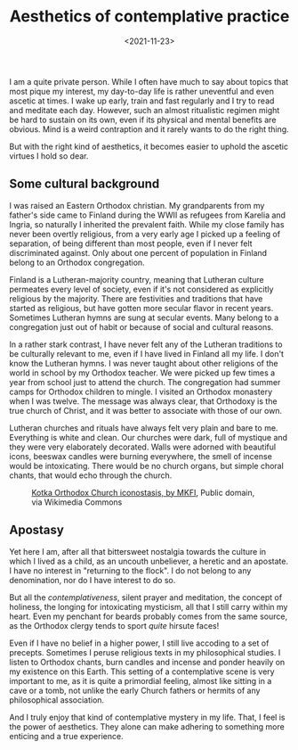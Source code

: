 #+TITLE: Aesthetics of contemplative practice
#+DATE: <2021-11-23>
#+KEYWORDS: philosophy
#+DESCRIPTION: With the right kind of aesthetics, it becomes easier to uphold the ascetic virtues I hold so dear.

I am a quite private person. While I often have much to say about topics that most pique my interest, my day-to-day life is rather uneventful and even ascetic at times. I wake up early, train and fast regularly and I try to read and meditate each day. However, such an almost ritualistic regimen might be hard to sustain on its own, even if its physical and mental benefits are obvious. Mind is a weird contraption and it rarely wants to do the right thing.

But with the right kind of aesthetics, it becomes easier to uphold the ascetic virtues I hold so dear.

** Some cultural background

I was raised an Eastern Orthodox christian. My grandparents from my father's side came to Finland during the WWII as refugees from Karelia and Ingria, so naturally I inherited the prevalent faith. While my close family has never been overtly religious, from a very early age I picked up a feeling of separation, of being different than most people, even if I never felt discriminated against. Only about one percent of population in Finland belong to an Orthodox congregation.

Finland is a Lutheran-majority country, meaning that Lutheran culture permeates every level of society, even if it's not considered as explicitly religious by the majority. There are festivities and traditions that have started as religious, but have gotten more secular flavor in recent years. Sometimes Lutheran hymns are sung at secular events. Many belong to a congregation just out of habit or because of social and cultural reasons.

In a rather stark contrast, I have never felt any of the Lutheran traditions to be culturally relevant to me, even if I have lived in Finland all my life. I don't know the Lutheran hymns. I was never taught about other religions of the world in school by my Orthodox teacher. We were picked up few times a year from school just to attend the church. The congregation had summer camps for Orthodox children to mingle. I visited an Orthodox monastery when I was twelve. The message was always clear, that Orthodoxy is the true church of Christ, and it was better to associate with those of our own.

Lutheran churches and rituals have always felt very plain and bare to me. Everything is white and clean. Our churches were dark, full of mystique and they were very elaborately decorated. Walls were adorned with beautiful icons, beeswax candles were burning everywhere, the smell of incense would be intoxicating. There would be no church organs, but simple choral chants, that would echo through the church.

#+CAPTION:[[https://commons.wikimedia.org/wiki/File:Pyh%C3%A4n_Nikolaoksen_kirkko_Kotka_alttari.JPG][Kotka Orthodox Church iconostasis, by MKFI]], Public domain, via Wikimedia Commons
[[../img/iconostasis.jpg]]

** Apostasy

Yet here I am, after all that bittersweet nostalgia towards the culture in which I lived as a child, as an uncouth unbeliever, a heretic and an apostate. I have no interest in "returning to the flock". I do not belong to any denomination, nor do I have interest to do so.

But all the /contemplativeness/, silent prayer and meditation, the concept of holiness, the longing for intoxicating mysticism, all that I still carry within my heart. Even my penchant for beards probably comes from the same source, as the Orthodox clergy tends to sport /quite/ hirsute faces!

Even if I have no belief in a higher power, I still live accoding to a set of precepts. Sometimes I peruse religious texts in my philosophical studies. I listen to Orthodox chants, burn candles and incense and ponder heavily on my existence on this Earth. This setting of a contemplative scene is very important to me, as it is quite a primordial feeling, almost like sitting in a cave or a tomb, not unlike the early Church fathers or hermits of any philosophical association.

And I truly enjoy that kind of contemplative mystery in my life. That, I feel is the power of aesthetics. They alone can make adhering to something more enticing and a true experience.

